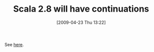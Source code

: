 #+POSTID: 2716
#+DATE: [2009-04-23 Thu 13:22]
#+OPTIONS: toc:nil num:nil todo:nil pri:nil tags:nil ^:nil TeX:nil
#+CATEGORY: Link
#+TAGS: Programming Language, Scala
#+TITLE: Scala 2.8 will have continuations

See [[http://www.scala-lang.org/node/1564][here]].



